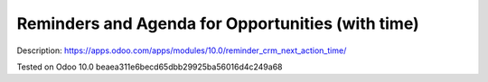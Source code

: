 Reminders and Agenda for Opportunities (with time)
==================================================

Description: https://apps.odoo.com/apps/modules/10.0/reminder_crm_next_action_time/

Tested on Odoo 10.0 beaea311e6becd65dbb29925ba56016d4c249a68
